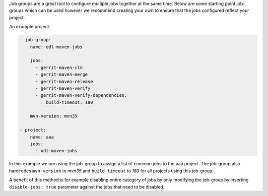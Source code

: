 Job groups are a great tool to configure multiple jobs together at the same
time. Below are some starting point job-groups which can be used however we
recommend creating your own to ensure that the jobs configured reflect your
project.

An example project:

.. code-block:: yaml

    - job-group:
        name: odl-maven-jobs

        jobs:
          - gerrit-maven-clm
          - gerrit-maven-merge
          - gerrit-maven-release
          - gerrit-maven-verify
          - gerrit-maven-verify-dependencies:
              build-timeout: 180

        mvn-version: mvn35

    - project:
        name: aaa
        jobs:
          - odl-maven-jobs

In this example we are using the job-group to assign a list of common jobs to
the aaa project. The job-group also hardcodes ``mvn-version`` to *mvn35* and
``build-timeout`` to *180* for all projects using this job-group.

A benefit of this method is for example disabling entire category of jobs by
only modifying the job-group by inserting ``disable-jobs: true`` parameter
against the jobs that need to be disabled.
